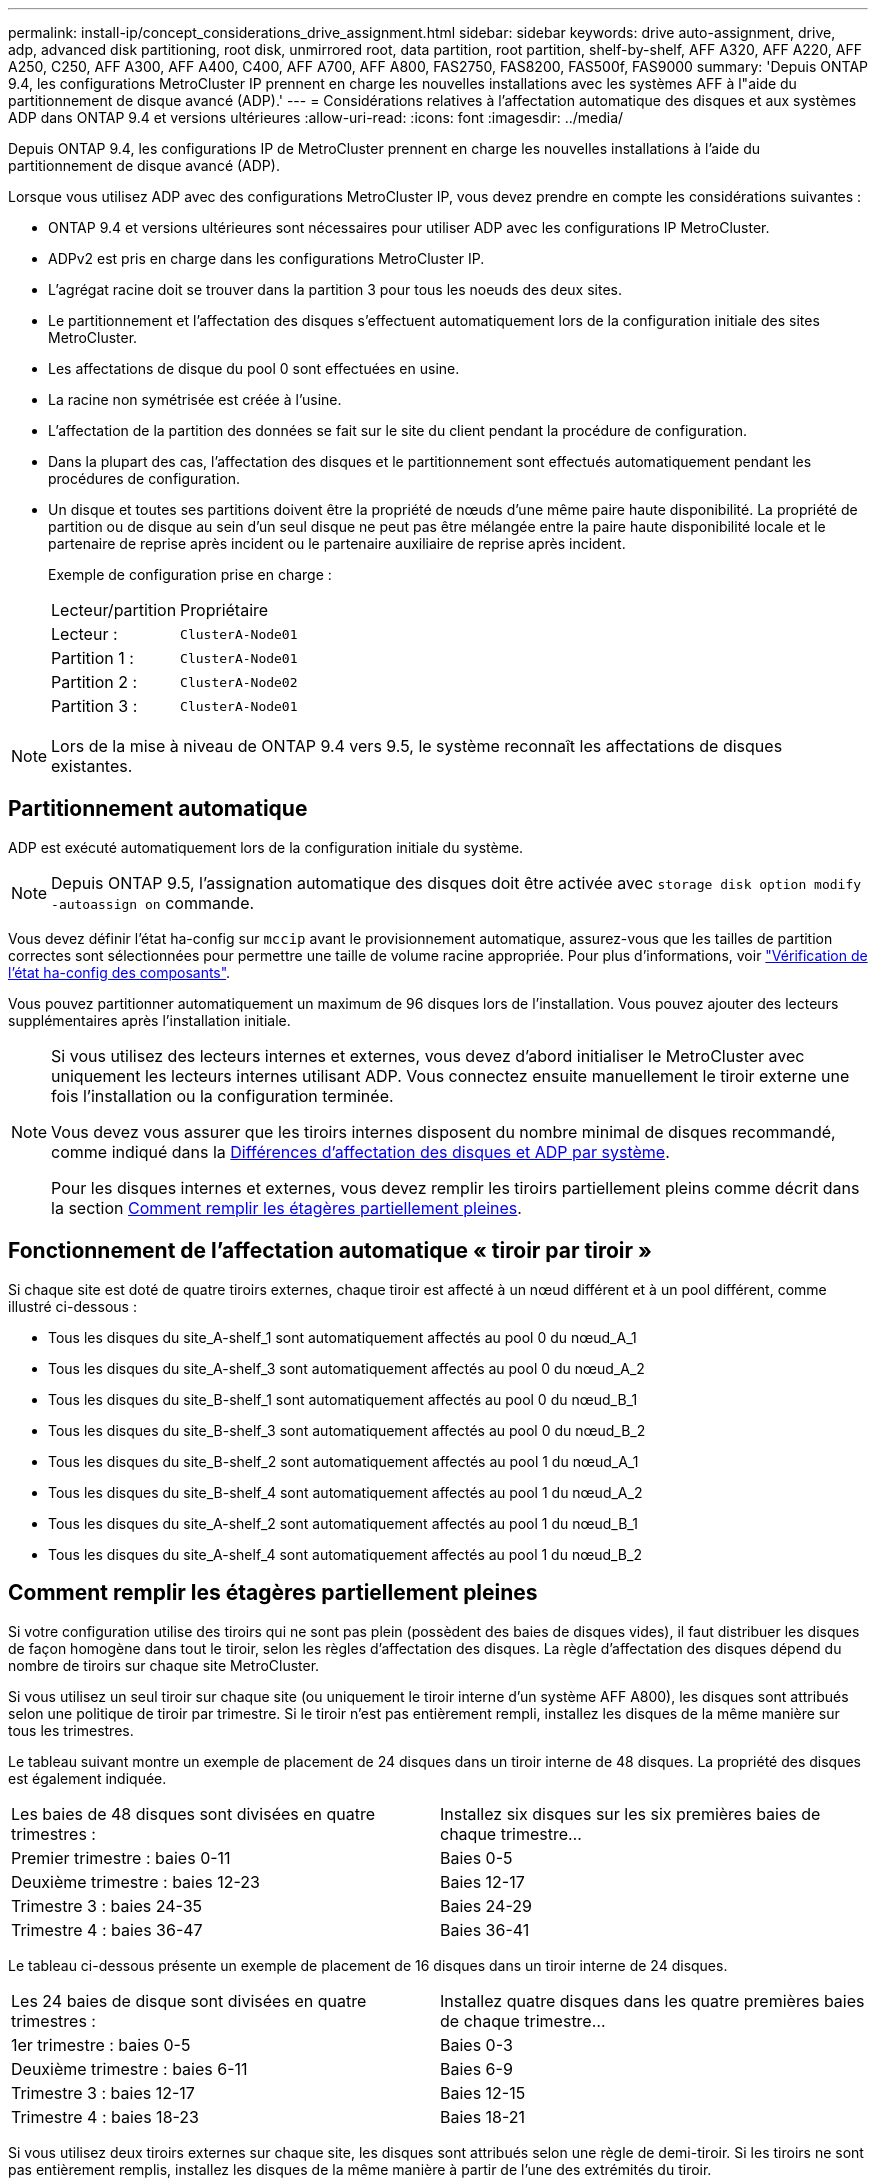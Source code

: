 ---
permalink: install-ip/concept_considerations_drive_assignment.html 
sidebar: sidebar 
keywords: drive auto-assignment, drive, adp, advanced disk partitioning, root disk, unmirrored root, data partition, root partition, shelf-by-shelf, AFF A320, AFF A220, AFF A250, C250, AFF A300, AFF A400, C400, AFF A700, AFF A800, FAS2750, FAS8200, FAS500f, FAS9000 
summary: 'Depuis ONTAP 9.4, les configurations MetroCluster IP prennent en charge les nouvelles installations avec les systèmes AFF à l"aide du partitionnement de disque avancé (ADP).' 
---
= Considérations relatives à l'affectation automatique des disques et aux systèmes ADP dans ONTAP 9.4 et versions ultérieures
:allow-uri-read: 
:icons: font
:imagesdir: ../media/


[role="lead"]
Depuis ONTAP 9.4, les configurations IP de MetroCluster prennent en charge les nouvelles installations à l'aide du partitionnement de disque avancé (ADP).

Lorsque vous utilisez ADP avec des configurations MetroCluster IP, vous devez prendre en compte les considérations suivantes :

* ONTAP 9.4 et versions ultérieures sont nécessaires pour utiliser ADP avec les configurations IP MetroCluster.
* ADPv2 est pris en charge dans les configurations MetroCluster IP.
* L'agrégat racine doit se trouver dans la partition 3 pour tous les noeuds des deux sites.
* Le partitionnement et l'affectation des disques s'effectuent automatiquement lors de la configuration initiale des sites MetroCluster.
* Les affectations de disque du pool 0 sont effectuées en usine.
* La racine non symétrisée est créée à l'usine.
* L'affectation de la partition des données se fait sur le site du client pendant la procédure de configuration.
* Dans la plupart des cas, l'affectation des disques et le partitionnement sont effectués automatiquement pendant les procédures de configuration.
* Un disque et toutes ses partitions doivent être la propriété de nœuds d'une même paire haute disponibilité. La propriété de partition ou de disque au sein d'un seul disque ne peut pas être mélangée entre la paire haute disponibilité locale et le partenaire de reprise après incident ou le partenaire auxiliaire de reprise après incident.
+
Exemple de configuration prise en charge :

+
|===


| Lecteur/partition | Propriétaire 


| Lecteur : | `ClusterA-Node01` 


| Partition 1 : | `ClusterA-Node01` 


| Partition 2 : | `ClusterA-Node02` 


| Partition 3 : | `ClusterA-Node01` 
|===



NOTE: Lors de la mise à niveau de ONTAP 9.4 vers 9.5, le système reconnaît les affectations de disques existantes.



== Partitionnement automatique

ADP est exécuté automatiquement lors de la configuration initiale du système.


NOTE: Depuis ONTAP 9.5, l'assignation automatique des disques doit être activée avec `storage disk option modify -autoassign on` commande.

Vous devez définir l'état ha-config sur `mccip` avant le provisionnement automatique, assurez-vous que les tailles de partition correctes sont sélectionnées pour permettre une taille de volume racine appropriée. Pour plus d'informations, voir link:task_sw_config_verify_haconfig.html["Vérification de l'état ha-config des composants"].

Vous pouvez partitionner automatiquement un maximum de 96 disques lors de l'installation. Vous pouvez ajouter des lecteurs supplémentaires après l'installation initiale.

[NOTE]
====
Si vous utilisez des lecteurs internes et externes, vous devez d'abord initialiser le MetroCluster avec uniquement les lecteurs internes utilisant ADP. Vous connectez ensuite manuellement le tiroir externe une fois l'installation ou la configuration terminée.

Vous devez vous assurer que les tiroirs internes disposent du nombre minimal de disques recommandé, comme indiqué dans la <<adp-disk-assign,Différences d'affectation des disques et ADP par système>>.

Pour les disques internes et externes, vous devez remplir les tiroirs partiellement pleins comme décrit dans la section <<populate-partially-full-shelves,Comment remplir les étagères partiellement pleines>>.

====


== Fonctionnement de l'affectation automatique « tiroir par tiroir »

Si chaque site est doté de quatre tiroirs externes, chaque tiroir est affecté à un nœud différent et à un pool différent, comme illustré ci-dessous :

* Tous les disques du site_A-shelf_1 sont automatiquement affectés au pool 0 du nœud_A_1
* Tous les disques du site_A-shelf_3 sont automatiquement affectés au pool 0 du nœud_A_2
* Tous les disques du site_B-shelf_1 sont automatiquement affectés au pool 0 du nœud_B_1
* Tous les disques du site_B-shelf_3 sont automatiquement affectés au pool 0 du nœud_B_2
* Tous les disques du site_B-shelf_2 sont automatiquement affectés au pool 1 du nœud_A_1
* Tous les disques du site_B-shelf_4 sont automatiquement affectés au pool 1 du nœud_A_2
* Tous les disques du site_A-shelf_2 sont automatiquement affectés au pool 1 du nœud_B_1
* Tous les disques du site_A-shelf_4 sont automatiquement affectés au pool 1 du nœud_B_2




== Comment remplir les étagères partiellement pleines

Si votre configuration utilise des tiroirs qui ne sont pas plein (possèdent des baies de disques vides), il faut distribuer les disques de façon homogène dans tout le tiroir, selon les règles d'affectation des disques. La règle d'affectation des disques dépend du nombre de tiroirs sur chaque site MetroCluster.

Si vous utilisez un seul tiroir sur chaque site (ou uniquement le tiroir interne d'un système AFF A800), les disques sont attribués selon une politique de tiroir par trimestre. Si le tiroir n'est pas entièrement rempli, installez les disques de la même manière sur tous les trimestres.

Le tableau suivant montre un exemple de placement de 24 disques dans un tiroir interne de 48 disques. La propriété des disques est également indiquée.

|===


| Les baies de 48 disques sont divisées en quatre trimestres : | Installez six disques sur les six premières baies de chaque trimestre... 


 a| 
Premier trimestre : baies 0-11
 a| 
Baies 0-5



 a| 
Deuxième trimestre : baies 12-23
 a| 
Baies 12-17



 a| 
Trimestre 3 : baies 24-35
 a| 
Baies 24-29



 a| 
Trimestre 4 : baies 36-47
 a| 
Baies 36-41

|===
Le tableau ci-dessous présente un exemple de placement de 16 disques dans un tiroir interne de 24 disques.

|===


| Les 24 baies de disque sont divisées en quatre trimestres : | Installez quatre disques dans les quatre premières baies de chaque trimestre... 


 a| 
1er trimestre : baies 0-5
 a| 
Baies 0-3



 a| 
Deuxième trimestre : baies 6-11
 a| 
Baies 6-9



 a| 
Trimestre 3 : baies 12-17
 a| 
Baies 12-15



 a| 
Trimestre 4 : baies 18-23
 a| 
Baies 18-21

|===
Si vous utilisez deux tiroirs externes sur chaque site, les disques sont attribués selon une règle de demi-tiroir. Si les tiroirs ne sont pas entièrement remplis, installez les disques de la même manière à partir de l'une des extrémités du tiroir.

Par exemple, si vous installez 12 disques dans un tiroir de 24 disques, installez les disques dans les baies 0-5 et 18-23.



== Affectation manuelle des lecteurs (ONTAP 9.5)

Dans ONTAP 9.5, il est nécessaire d'effectuer manuellement l'affectation des disques sur les systèmes dotés des configurations de tiroirs suivantes :

* Trois tiroirs externes par site.
+
Deux tiroirs sont attribués automatiquement selon une règle d'affectation demi-tiroir, mais le troisième doit être attribué manuellement.

* Plus de quatre tiroirs par site et le nombre total de tiroirs externes n'est pas un multiple de quatre.
+
Les tiroirs supplémentaires au-dessus du multiple de quatre le plus proche ne sont pas attribués et les disques doivent être attribués manuellement. Par exemple, si le site comprend cinq tiroirs externes, vous devez attribuer manuellement le tiroir cinq.



Vous n'avez qu'à attribuer manuellement un seul disque sur chaque tiroir non attribué. Les autres disques du tiroir sont ensuite attribués automatiquement.



== Affectation manuelle des lecteurs (ONTAP 9.4)

Dans ONTAP 9.4, il est nécessaire d'effectuer manuellement l'affectation des disques sur les systèmes dotés des configurations de tiroirs suivantes :

* Moins de quatre tiroirs externes par site.
+
Les disques doivent être affectés manuellement pour assurer une affectation symétrique des disques, chaque pool ayant un nombre égal de disques.

* Plus de quatre tiroirs externes par site et le nombre total de tiroirs externes n'est pas un multiple de quatre.
+
Les tiroirs supplémentaires au-dessus du multiple de quatre le plus proche ne sont pas attribués et les disques doivent être attribués manuellement.



Lors de l'attribution manuelle de disques, vous devez affecter des disques de manière symétrique, avec un nombre égal de disques affectés à chaque pool. Par exemple, si la configuration compte deux tiroirs de stockage sur chaque site, un tiroir pour la paire haute disponibilité locale et un tiroir pour la paire haute disponibilité distante :

* Assigner la moitié des disques du site_A-shelf_1 au pool 0 du noeud_A_1.
* Assigner la moitié des disques du site_A-shelf_1 au pool 0 du noeud_A_2.
* Assigner la moitié des disques du site_A-shelf_2 au pool 1 du nœud_B_1.
* Assigner la moitié des disques du site_A-shelf_2 au pool 1 du nœud_B_2.
* Affecter la moitié des disques du site_B-shelf_1 au pool 0 du nœud_B_1.
* Affecter la moitié des disques du site_B-shelf_1 au pool 0 du nœud_B_2.
* Assigner la moitié des disques du site_B-shelf_2 au pool 1 du nœud_A_1.
* Assigner la moitié des disques du site_B-shelf_2 au pool 1 du nœud_A_2.




== Ajout de tiroirs à une configuration existante

L'assignation automatique des disques prend en charge l'ajout symétrique des tiroirs à une configuration existante.

Lorsque de nouveaux tiroirs sont ajoutés, le système applique la même règle d'affectation aux nouveaux tiroirs. Par exemple, avec un seul tiroir par site, si un tiroir supplémentaire est ajouté, les systèmes appliquent les règles d'affectation de tiroir de trimestre au nouveau tiroir.

.Informations associées
link:concept_required_mcc_ip_components_and_naming_guidelines_mcc_ip.html["Composants IP MetroCluster et conventions de nom requis"]

https://docs.netapp.com/ontap-9/topic/com.netapp.doc.dot-cm-psmg/home.html["Gestion des disques et des agrégats"^]



== Les différences d'affectation des disques et des disques ADP par système dans les configurations IP MetroCluster

Le fonctionnement du partitionnement de disque avancé et de l'affectation automatique des disques dans les configurations IP MetroCluster varie en fonction du modèle du système.


NOTE: Dans les systèmes utilisant ADP, des agrégats sont créés à l'aide de partitions dans lesquelles chaque disque est partitionné en partitions P1, P2 et P3. L'agrégat racine est créé à l'aide de partitions P3.

Vous devez respecter les limites MetroCluster pour le nombre maximal de disques pris en charge, entre autres.

https://hwu.netapp.com["NetApp Hardware Universe"]



=== Affectation d'un disque ou d'un disque ADP sur les systèmes AFF A320

|===


| Directive | Nombre de disques par site | Règles d'affectation de disques | Mise en page ADP pour la partition racine 


 a| 
Minimum de disques recommandés (par site)
 a| 
48 disques
 a| 
Les disques de chaque tiroir externe sont divisés en deux groupes égaux (moitiés). Chaque demi-tiroir est automatiquement attribué à un pool distinct.
 a| 
Un tiroir est utilisé par la paire haute disponibilité locale. Le second tiroir est utilisé par la paire haute disponibilité distante.

Les partitions sur chaque tiroir sont utilisées pour créer l'agrégat racine. Chacun des deux plexes de l'agrégat racine inclut les partitions suivantes::
+
--
* Huit partitions pour les données
* Deux partitions de parité
* Deux partitions de rechange


--




 a| 
Nombre minimal de disques pris en charge (par site)
 a| 
24 disques
 a| 
Les lecteurs sont répartis en quatre groupes égaux. Chaque tiroir est automatiquement attribué à un pool distinct.
 a| 
Chacun des deux plexes de l'agrégat racine inclut les partitions suivantes :

* Trois partitions de données
* Deux partitions de parité
* Une partition de rechange


|===


=== Affectation des disques et ADP sur les systèmes AFF A150, ASA A150 et AFF A220

|===


| Directive | Nombre de disques par site | Règles d'affectation de disques | Mise en page ADP pour la partition racine 


 a| 
Minimum de disques recommandés (par site)
 a| 
Disques internes uniquement
 a| 
Les disques internes sont répartis en quatre groupes identiques. Chaque groupe est automatiquement affecté à un pool distinct et chaque pool est affecté à un contrôleur distinct dans la configuration.


NOTE: La moitié des disques internes reste non affectés avant la configuration du MetroCluster.
 a| 
Deux trimestres sont utilisés par la paire haute disponibilité locale. Les deux autres trimestres sont utilisés par la paire haute disponibilité distante.

L'agrégat racine inclut les partitions suivantes dans chaque plex :

* Trois partitions de données
* Deux partitions de parité
* Une partition de rechange




 a| 
Nombre minimal de disques pris en charge (par site)
 a| 
16 disques internes
 a| 
Les lecteurs sont répartis en quatre groupes égaux. Chaque tiroir est automatiquement attribué à un pool distinct.

Deux trimestres d'un shelf peuvent avoir le même pool. Le pool est choisi en fonction du nœud propriétaire du trimestre :

* Si le noeud local est détenu par le noeud local, pool0 est utilisé.
* Si le nœud distant est propriétaire, pool1 est utilisé.


Par exemple : un tiroir de Q1 à Q4 peut avoir les attributions suivantes :

* Q1 : pool0 nœud_A_1
* Q2 : pool0 nœud_A_2
* Q3 : node_B_1 pool1
* Q4 :node_B_2 pool1



NOTE: La moitié des disques internes reste non affectés avant la configuration du MetroCluster.
 a| 
Chacun des deux plexes de l'agrégat racine inclut les partitions suivantes :

* Deux partitions de données
* Deux partitions de parité
* Pas de pièces de rechange


|===


=== Affectation des disques et ADP sur les systèmes AFF C250, AFF A250, ASA A250, ASA C250 et FAS500f

|===


| Directive | Nombre de disques par site | Règles d'affectation de disques | Mise en page ADP pour la partition racine 


 a| 
Minimum de disques recommandés (par site)
 a| 
48 disques
 a| 
Les disques de chaque tiroir externe sont divisés en deux groupes égaux (moitiés). Chaque demi-tiroir est automatiquement attribué à un pool distinct.
 a| 
Un tiroir est utilisé par la paire haute disponibilité locale. Le second tiroir est utilisé par la paire haute disponibilité distante.

Les partitions sur chaque tiroir sont utilisées pour créer l'agrégat racine. L'agrégat racine inclut les partitions suivantes dans chaque plex :

* Huit partitions pour les données
* Deux partitions de parité
* Deux partitions de rechange




 a| 
Nombre minimal de disques pris en charge (par site)
 a| 
16 disques internes
 a| 
Les lecteurs sont répartis en quatre groupes égaux. Chaque tiroir est automatiquement attribué à un pool distinct.
 a| 
Chacun des deux plexes de l'agrégat racine inclut les partitions suivantes :

* Deux partitions de données
* Deux partitions de parité
* Pas de partitions de rechange


|===


=== Affectation des disques et ADP sur les systèmes AFF A300

|===


| Directive | Nombre de disques par site | Règles d'affectation de disques | Mise en page ADP pour la partition racine 


 a| 
Minimum de disques recommandés (par site)
 a| 
48 disques
 a| 
Les disques de chaque tiroir externe sont divisés en deux groupes égaux (moitiés). Chaque demi-tiroir est automatiquement attribué à un pool distinct.
 a| 
Un tiroir est utilisé par la paire haute disponibilité locale. Le second tiroir est utilisé par la paire haute disponibilité distante.

Les partitions sur chaque tiroir sont utilisées pour créer l'agrégat racine. L'agrégat racine inclut les partitions suivantes dans chaque plex :

* Huit partitions pour les données
* Deux partitions de parité
* Deux partitions de rechange




 a| 
Nombre minimal de disques pris en charge (par site)
 a| 
24 disques
 a| 
Les lecteurs sont répartis en quatre groupes égaux. Chaque tiroir est automatiquement attribué à un pool distinct.
 a| 
Chacun des deux plexes de l'agrégat racine inclut les partitions suivantes :

* Trois partitions de données
* Deux partitions de parité
* Une partition de rechange


|===


=== Affectation des disques et des données sur les systèmes AFF C400, AFF A400, ASA C400 et ASA A400

|===


| Directive | Nombre de disques par site | Règles d'affectation de disques | Mise en page ADP pour la partition racine 


 a| 
Minimum de disques recommandés (par site)
 a| 
96 disques
 a| 
Les disques sont automatiquement affectés selon le type tiroir par tiroir.
 a| 
Chacun des deux plexes de l'agrégat racine inclut :

* 20 partitions de données
* Deux partitions de parité
* Deux partitions de rechange




 a| 
Nombre minimal de disques pris en charge (par site)
 a| 
24 disques
 a| 
Les disques sont divisés en quatre groupes égaux (quarts). Chaque tiroir est automatiquement attribué à un pool distinct.
 a| 
Chacun des deux plexes de l'agrégat racine inclut :

* Trois partitions de données
* Deux partitions de parité
* Une partition de rechange


|===


=== Affectation des disques et ADP sur les systèmes AFF A700

|===


| Directive | Nombre de disques par site | Règles d'affectation de disques | Mise en page ADP pour la partition racine 


 a| 
Minimum de disques recommandés (par site)
 a| 
96 disques
 a| 
Les disques sont automatiquement affectés selon le type tiroir par tiroir.
 a| 
Chacun des deux plexes de l'agrégat racine inclut :

* 20 partitions de données
* Deux partitions de parité
* Deux partitions de rechange




 a| 
Nombre minimal de disques pris en charge (par site)
 a| 
24 disques
 a| 
Les disques sont divisés en quatre groupes égaux (quarts). Chaque tiroir est automatiquement attribué à un pool distinct.
 a| 
Chacun des deux plexes de l'agrégat racine inclut :

* Trois partitions de données
* Deux partitions de parité
* Une partition de rechange


|===


=== ADP et affectation des disques sur les systèmes AFF C800, ASA C800, ASA A800 et AFF A800

|===


| Directive | Nombre de disques par site | Règles d'affectation de disques | Disposition ADP pour l'agrégat racine 


 a| 
Minimum de disques recommandés (par site)
 a| 
Disques internes et 96 disques externes
 a| 
Les partitions internes sont divisées en quatre groupes égaux (quarts). Chaque trimestre est attribué automatiquement à un pool distinct. Les disques des tiroirs externes sont automatiquement affectés selon le tiroir par tiroir, tous les disques de chaque tiroir étant affectés à l'un des quatre nœuds de la configuration MetroCluster.
 a| 
L'agrégat root est créé avec 12 partitions root sur le tiroir interne.

Chacun des deux plexes de l'agrégat racine inclut :

* Huit partitions pour les données
* Deux partitions de parité
* Deux partitions de rechange




 a| 
Nombre minimal de disques pris en charge (par site)
 a| 
24 disques internes
 a| 
Les partitions internes sont divisées en quatre groupes égaux (quarts). Chaque trimestre est attribué automatiquement à un pool distinct.
 a| 
L'agrégat root est créé avec 12 partitions root sur le tiroir interne.

Chacun des deux plexes de l'agrégat racine inclut :

* Trois partitions de données
* Deux partitions de parité
* Une partition de rechange


|===


=== Affectation des disques et ADP sur les systèmes AFF A900 et ASA A900

|===


| Directive | Tiroirs par site | Règles d'affectation de disques | Mise en page ADP pour la partition racine 


 a| 
Minimum de disques recommandés (par site)
 a| 
96 disques
 a| 
Les disques sont automatiquement affectés selon le type tiroir par tiroir.
 a| 
Chacun des deux plexes de l'agrégat racine inclut :

* 20 partitions de données
* Deux partitions de parité
* Deux partitions de rechange




 a| 
Nombre minimal de disques pris en charge (par site)
 a| 
24 disques
 a| 
Les disques sont divisés en quatre groupes égaux (quarts). Chaque tiroir est automatiquement attribué à un pool distinct.
 a| 
Chacun des deux plexes de l'agrégat racine inclut :

* Trois partitions de données
* Deux partitions de parité
* Une partition de rechange


|===


=== Affectation des disques sur les systèmes FAS2750

|===


| Directive | Nombre de disques par site | Règles d'affectation de disques | Mise en page ADP pour la partition racine 


 a| 
Minimum de disques recommandés (par site)
 a| 
24 disques internes et 24 disques externes
 a| 
Les étagères internes et externes sont divisées en deux moitiés égales. Chaque moitié est automatiquement attribuée à un autre pool
 a| 
Sans objet



 a| 
Minimum de disques pris en charge (par site) (configuration haute disponibilité active/passive)
 a| 
Disques internes uniquement
 a| 
Affectation manuelle requise
 a| 
Sans objet

|===


=== Affectation des disques sur les systèmes FAS8200

|===


| Directive | Nombre de disques par site | Règles d'affectation de disques | Mise en page ADP pour la partition racine 


 a| 
Minimum de disques recommandés (par site)
 a| 
48 disques
 a| 
Les disques des tiroirs externes sont divisés en deux groupes égaux (moitiés). Chaque demi-tiroir est automatiquement attribué à un pool distinct.
 a| 
Sans objet



 a| 
Minimum de disques pris en charge (par site) (configuration haute disponibilité active/passive)
 a| 
24 disques
 a| 
Affectation manuelle requise.
 a| 
Sans objet

|===


=== Affectation des disques sur les systèmes FAS500f

Les mêmes règles et instructions d'affectation des disques pour les systèmes AFF C250 et AFF A250 s'appliquent aux systèmes FAS500f. Pour plus d'informations sur l'affectation des disques sur les systèmes FAS500f, reportez-vous au <<ADP_FAS500f>> tableau.



=== Affectation des disques sur les systèmes FAS9000

|===


| Directive | Nombre de disques par site | Règles d'affectation de disques | Mise en page ADP pour la partition racine 


 a| 
Minimum de disques recommandés (par site)
 a| 
96 disques
 a| 
Les disques sont automatiquement affectés selon le type tiroir par tiroir.
 a| 
Sans objet



 a| 
Nombre minimal de disques pris en charge (par site)
 a| 
48 disques
 a| 
Les disques des tiroirs sont divisés en deux groupes égaux (moitiés). Chaque demi-tiroir est automatiquement attribué à un pool distinct.
 a| 
Minimum de disques pris en charge (par site) (configuration haute disponibilité active/passive)

|===


=== Affectation des disques sur les systèmes FAS9500

|===


| Directive | Tiroirs par site | Règles d'affectation de disques | Mise en page ADP pour la partition racine 


 a| 
Minimum de disques recommandés (par site)
 a| 
96 disques
 a| 
Les disques sont automatiquement affectés selon le type tiroir par tiroir.
 a| 
Sans objet



 a| 
Nombre minimal de disques pris en charge (par site)
 a| 
24 disques
 a| 
Les disques sont divisés en quatre groupes égaux (quarts). Chaque tiroir est automatiquement attribué à un pool distinct.
 a| 
Minimum de disques pris en charge (par site) (configuration haute disponibilité active/passive)

|===